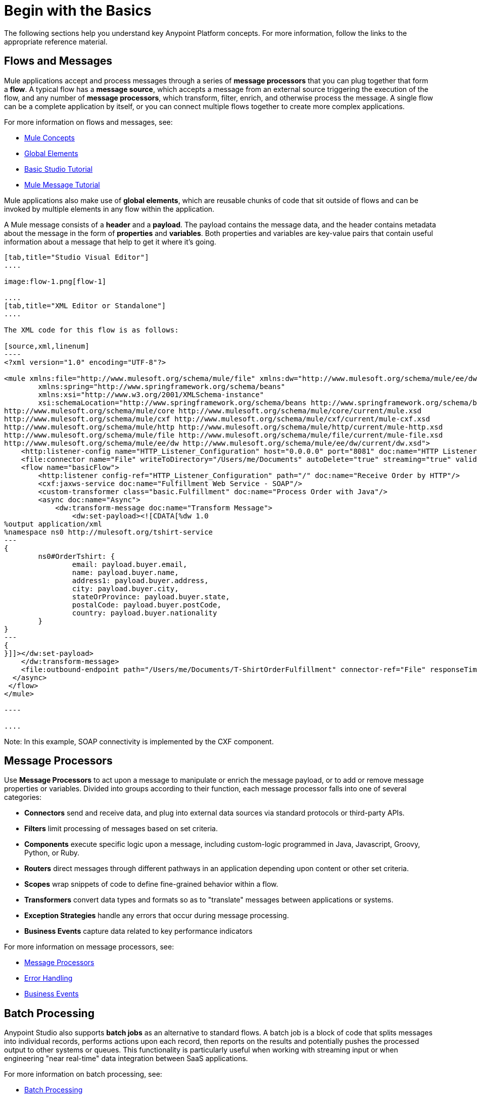 = Begin with the Basics
:keywords: studio, tutorial, request, response, http, listener, config

The following sections help you understand key Anypoint Platform concepts. For more information, follow the links to the appropriate reference material.

== Flows and Messages

Mule applications accept and process messages through a series of *message processors* that you can plug together that form a *flow*. A typical flow has a *message source*, which accepts a message from an external source triggering the execution of the flow, and any number of *message processors*, which transform, filter, enrich, and otherwise process the message. A single flow can be a complete application by itself, or you can connect multiple flows together to create more complex applications. 

For more information on flows and messages, see:

* link:/mule-fundamentals/v/3.8-m1/mule-concepts[Mule Concepts]
* link:/mule-fundamentals/v/3.8-m1/global-elements[Global Elements]
* link:/mule-fundamentals/v/3.8-m1/basic-studio-tutorial[Basic Studio Tutorial]
* link:/mule-fundamentals/v/3.8-m1/mule-message-tutorial[Mule Message Tutorial]

Mule applications also make use of *global elements*, which are reusable chunks of code that sit outside of flows and can be invoked by multiple elements in any flow within the application.

A Mule message consists of a *header* and a *payload*. The payload contains the message data, and the header contains metadata about the message in the form of *properties* and *variables*. Both properties and variables are key-value pairs that contain useful information about a message that help to get it where it's going. 

[tabs]
------
[tab,title="Studio Visual Editor"]
....

image:flow-1.png[flow-1]

....
[tab,title="XML Editor or Standalone"]
....

The XML code for this flow is as follows:

[source,xml,linenum]
----
<?xml version="1.0" encoding="UTF-8"?>

<mule xmlns:file="http://www.mulesoft.org/schema/mule/file" xmlns:dw="http://www.mulesoft.org/schema/mule/ee/dw" xmlns:http="http://www.mulesoft.org/schema/mule/http" xmlns:cxf="http://www.mulesoft.org/schema/mule/cxf" xmlns="http://www.mulesoft.org/schema/mule/core" xmlns:doc="http://www.mulesoft.org/schema/mule/documentation"
	xmlns:spring="http://www.springframework.org/schema/beans"
	xmlns:xsi="http://www.w3.org/2001/XMLSchema-instance"
	xsi:schemaLocation="http://www.springframework.org/schema/beans http://www.springframework.org/schema/beans/spring-beans-current.xsd
http://www.mulesoft.org/schema/mule/core http://www.mulesoft.org/schema/mule/core/current/mule.xsd
http://www.mulesoft.org/schema/mule/cxf http://www.mulesoft.org/schema/mule/cxf/current/mule-cxf.xsd
http://www.mulesoft.org/schema/mule/http http://www.mulesoft.org/schema/mule/http/current/mule-http.xsd
http://www.mulesoft.org/schema/mule/file http://www.mulesoft.org/schema/mule/file/current/mule-file.xsd
http://www.mulesoft.org/schema/mule/ee/dw http://www.mulesoft.org/schema/mule/ee/dw/current/dw.xsd">
    <http:listener-config name="HTTP_Listener_Configuration" host="0.0.0.0" port="8081" doc:name="HTTP Listener Configuration"/>
    <file:connector name="File" writeToDirectory="/Users/me/Documents" autoDelete="true" streaming="true" validateConnections="true" doc:name="File"/>
    <flow name="basicFlow">
        <http:listener config-ref="HTTP_Listener_Configuration" path="/" doc:name="Receive Order by HTTP"/>
        <cxf:jaxws-service doc:name="Fulfillment Web Service - SOAP"/>
        <custom-transformer class="basic.Fulfillment" doc:name="Process Order with Java"/>
        <async doc:name="Async">
            <dw:transform-message doc:name="Transform Message">
                <dw:set-payload><![CDATA[%dw 1.0
%output application/xml
%namespace ns0 http://mulesoft.org/tshirt-service
---
{
        ns0#OrderTshirt: {
                email: payload.buyer.email,
                name: payload.buyer.name,
                address1: payload.buyer.address,
                city: payload.buyer.city,
                stateOrProvince: payload.buyer.state,
                postalCode: payload.buyer.postCode,
                country: payload.buyer.nationality
        }
}
---
{
}]]></dw:set-payload>
    </dw:transform-message>
    <file:outbound-endpoint path="/Users/me/Documents/T-ShirtOrderFulfillment" connector-ref="File" responseTimeout="10000" doc:name="Fulfillment File"/>
  </async>
 </flow>
</mule>

----

....
------

Note: In this example, SOAP connectivity is implemented by the CXF component.

== Message Processors

Use *Message Processors* to act upon a message to manipulate or enrich the message payload, or to add or remove message properties or variables. Divided into groups according to their function, each message processor falls into one of several categories:

* *Connectors* send and receive data, and plug into external data sources via standard protocols or third-party APIs.
* *Filters* limit processing of messages based on set criteria.
* *Components* execute specific logic upon a message, including custom-logic programmed in Java, Javascript, Groovy, Python, or Ruby.
* *Routers* direct messages through different pathways in an application depending upon content or other set criteria.
* *Scopes* wrap snippets of code to define fine-grained behavior within a flow.
* *Transformers* convert data types and formats so as to "translate" messages between applications or systems.
* *Exception Strategies* handle any errors that occur during message processing.
* *Business Events* capture data related to key performance indicators

For more information on message processors, see:

* link:/mule-user-guide/v/3.8-m1/message-processors[Message Processors]
* link:/mule-user-guide/v/3.8-m1/error-handling[Error Handling]
* link:/mule-user-guide/v/3.8-m1/business-events[Business Events]

== Batch Processing

Anypoint Studio also supports *batch jobs* as an alternative to standard flows. A batch job is a block of code that splits messages into individual records, performs actions upon each record, then reports on the results and potentially pushes the processed output to other systems or queues. This functionality is particularly useful when working with streaming input or when engineering "near real-time" data integration between SaaS applications.

For more information on batch processing, see:

* link:/mule-user-guide/v/3.8-m1/batch-processing[Batch Processing]
* link:/mule-fundamentals/v/3.8-m1/anypoint-exchange[Examples]


== Mule Expression Language

Mule Expression Language (MEL) is the primary language used for formulating expressions in Mule, allowing you to access, manipulate, and use information from the message and its environment. 

At runtime, Mule evaluates expressions while executing a flow to:

* Extract information that it can use to process the current message.
* Set or manipulate a value in the message header or payload.
* Perform an operation on information in the message, application, Mule instance, or server.

[source]
----
#[message.inboundProperties.propertyName]
----

For more information on MEL, see:

* link:/mule-user-guide/v/3.8-m1/mule-expression-language-mel[Mule Expression Language]
* link:/mule-user-guide/v/3.8-m1/mule-expression-language-basic-syntax[Mule Expression Language Basic Syntax]


== Running Applications

After you have created a Mule application, then what? How and where do you make the code come to life so you can see it in action? The quickest and easiest way is to deploy your application on the embedded *Mule Server*, included with Anypoint Studio. Click the shiny *play* button on the top menu bar, just like in Eclipse, and Studio deploys your application to a virtual server running on your machine.

This is great for testing, but probably not ideal for the final implementation of your service; there are several other deployment options to choose from:

* Export the application to a *Mule Enterprise Server*
* Deploy through the link:/runtime-manager[Runtime Manager], either to link:/runtime-manager/deploying-to-cludhub[CloudHub] or to an link:/runtime-manager/deploying-to-your-own-servers[on-premise server, server group or cluster]
* Deploy to an *API Gateway*
* Deploy the application in the *Mule Management Console's* Application Repository


For more information on running applications, see:

* link:/mule-fundamentals/v/3.8-m1/deploying-mule-applications[Deploying Mule Applications]
* link:/mule-user-guide/v/3.8-m1/deployment-scenarios[Deployment Scenarios]
* link:/runtime-manager/[Runtime Manager]
* link:/runtime-manager/cloudhub[CloudHub]
* link:/anypoint-platform-for-apis/configuring-an-api-gateway[API Gateway]


== See Also

* link:/mule-fundamentals/v/3.8-m1/setting-up-your-dev-environment[Setting Up Your Development Environment]
* link:/mule-fundamentals/v/3.8-m1/download-and-launch-anypoint-studio[Download and Launch Anypoint Studio].
* link:/mule-fundamentals/v/3.8-m1/anypoint-exchange[Examples].
* Try out some link:http://training.mulesoft.com[free online training].
* Explore topics discussed in blog posts on the link:http://blogs.mulesoft.org/[MuleSoft Blog].
* Need more help? Join the discussion in the link:http://forum.mulesoft.org/mulesoft[forum]. 
